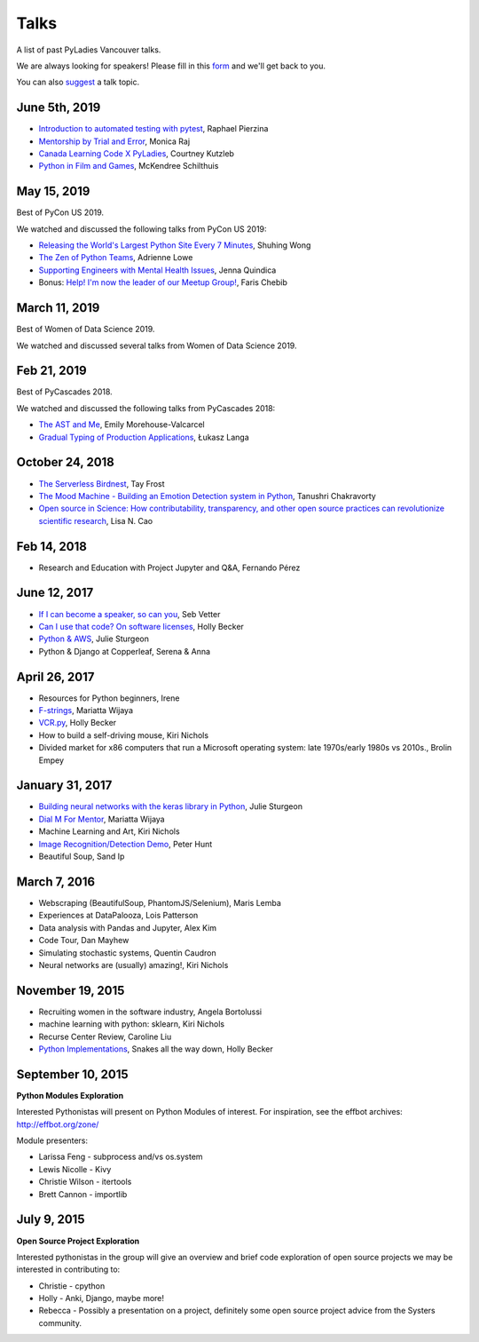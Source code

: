 .. _talks:

Talks
=====

A list of past PyLadies Vancouver talks.

We are always looking for speakers! Please fill in this `form <https://goo.gl/forms/iMUNDPIOg8OxpYoz1>`_
and we'll get back to you.

You can also `suggest <https://goo.gl/forms/t6RlnipKoDMjqpnH3>`_ a talk topic.

June 5th, 2019
--------------

- `Introduction to automated testing with pytest <https://raphael.codes/blog/customizing-your-pytest-test-suite-part-1/>`_, Raphael Pierzina

- `Mentorship by Trial and Error <https://docs.google.com/presentation/d/1vRpRW8HfUrTfzgLYtnoq_edGzOqAvZrftPaNxH8JBO4/edit#slide=id.p>`_, Monica Raj

- `Canada Learning Code X PyLadies <https://docs.google.com/presentation/d/1oFymLD8CsKp5lYT63cYRH4B5IMYozCnNv7OKUyHQ5dI/edit#slide=id.g28ff0c4c38_0_54>`_, Courtney Kutzleb

- `Python in Film and Games <https://drive.google.com/file/d/1sUpdPUY2xAwQC-33SDQWzlYMJ8yMiUNM/view>`_, McKendree Schilthuis

May 15, 2019
------------

Best of PyCon US 2019.

We watched and discussed the following talks from PyCon US 2019:

- `Releasing the World's Largest Python Site Every 7 Minutes <https://youtu.be/2mevf60qm60>`_, Shuhing Wong

- `The Zen of Python Teams <https://youtu.be/WZ8FEB4J8-c>`_, Adrienne Lowe

- `Supporting Engineers with Mental Health Issues <https://youtu.be/EyHHcuX97io>`_, Jenna Quindica

- Bonus: `Help! I'm now the leader of our Meetup Group! <https://youtu.be/h5YrZt788CY>`_, Faris Chebib

March 11, 2019
--------------

Best of Women of Data Science 2019.

We watched and discussed several talks from Women of Data Science 2019.


Feb 21, 2019
------------

Best of PyCascades 2018.

We watched and discussed the following talks from PyCascades 2018:

- `The AST and Me <https://youtu.be/Vkgb3fI8d7M>`_, Emily Morehouse-Valcarcel

- `Gradual Typing of Production Applications <https://youtu.be/zKre4DKAB30>`_, Łukasz Langa

October 24, 2018
----------------

- `The Serverless Birdnest <https://docs.google.com/presentation/d/1GhymBsuPMVDl_4mB6vDxqTbgD3lCPgFStqa9jef61vA/edit?usp=sharing>`_, Tay Frost

- `The Mood Machine - Building an Emotion Detection system in Python <https://speakerdeck.com/sinbycos/pyladiesvan>`_, Tanushri Chakravorty

- `Open source in Science: How contributability, transparency, and other open source practices can revolutionize scientific research <https://github.com/lisancao/Open-Source-in-Science>`_, Lisa N. Cao

Feb 14, 2018
------------

- Research and Education with Project Jupyter and Q&A, Fernando Pérez

June 12, 2017
-------------

- `If I can become a speaker, so can you <https://speakerdeck.com/elbaschid/i-can-be-a-speaker-so-can-you>`_, Seb Vetter

- `Can I use that code? On software licenses <https://docs.google.com/presentation/d/1NGAzLPPOPS6v_q8mLxjJpJphoEAfV9Cs4FEVzM9JWKs/edit?usp=sharing>`_, Holly Becker

- `Python & AWS <https://docs.google.com/presentation/d/1hcZpOC6Xin_C_R6ynxm3UecToo1iXE7CTWNO2cUJAvo/edit?usp=sharing>`_, Julie Sturgeon

- Python & Django at Copperleaf, Serena & Anna

April 26, 2017
--------------

- Resources for Python beginners, Irene

- `F-strings <https://docs.google.com/presentation/d/1wySloDuKt7di8SYZB2bjOm1Pw5ihxSHRM-mHrkzEnfM/edit?usp=sharing>`_, Mariatta Wijaya

- `VCR.py <https://docs.google.com/presentation/d/1IHhezoU9L6Y_--O8TVjQqCkWs-BveCBtgPzymi3dfMg/edit?usp=sharing>`_, Holly Becker

- How to build a self-driving mouse, Kiri Nichols

- Divided market for x86 computers that run a Microsoft operating system: late 1970s/early 1980s vs 2010s., Brolin Empey

January 31, 2017
----------------

- `Building neural networks with the keras library in Python <http://prezi.com/n0dqwjzt-sz8/?utm_campaign=share&utm_medium=copy&rc=ex0share>`_, Julie Sturgeon

- `Dial M For Mentor <https://speakerdeck.com/mariatta/dial-m-for-mentor>`_, Mariatta Wijaya

- Machine Learning and Art, Kiri Nichols

- `Image Recognition/Detection Demo <https://docs.google.com/presentation/d/1Tf2yI6akQ1sVqKjAvN4ZwczD1h8nOKur0zndYwUi1eo/edit?usp=sharing>`_, Peter Hunt

- Beautiful Soup, Sand Ip

March 7, 2016
-------------

- Webscraping (BeautifulSoup, PhantomJS/Selenium), Maris Lemba

- Experiences at DataPalooza, Lois Patterson

- Data analysis with Pandas and Jupyter, Alex Kim

- Code Tour, Dan Mayhew

- Simulating stochastic systems, Quentin Caudron

- Neural networks are (usually) amazing!, Kiri Nichols

November 19, 2015
-----------------

- Recruiting women in the software industry, Angela Bortolussi

- machine learning with python: sklearn, Kiri Nichols

- Recurse Center Review, Caroline Liu

- `Python Implementations <https://docs.google.com/presentation/d/1Tec9Xuw-unYWXvaacjt_uhJKKBn6P07ABiZc8Cs3h90/edit?usp=sharing>`_, Snakes all the way down, Holly Becker

September 10, 2015
------------------

**Python Modules Exploration**

Interested Pythonistas will present on Python Modules of interest. For
inspiration, see the effbot archives: http://effbot.org/zone/

Module presenters:

- Larissa Feng - subprocess and/vs os.system

- Lewis Nicolle - Kivy

- Christie Wilson - itertools

- Brett Cannon - importlib

July 9, 2015
------------

**Open Source Project Exploration**

Interested pythonistas in the group will give an overview and brief code
exploration of open source projects we may be interested in contributing to:

- Christie - cpython

- Holly - Anki, Django, maybe more!

- Rebecca - Possibly a presentation on a project, definitely some open
  source project advice from the Systers community.
